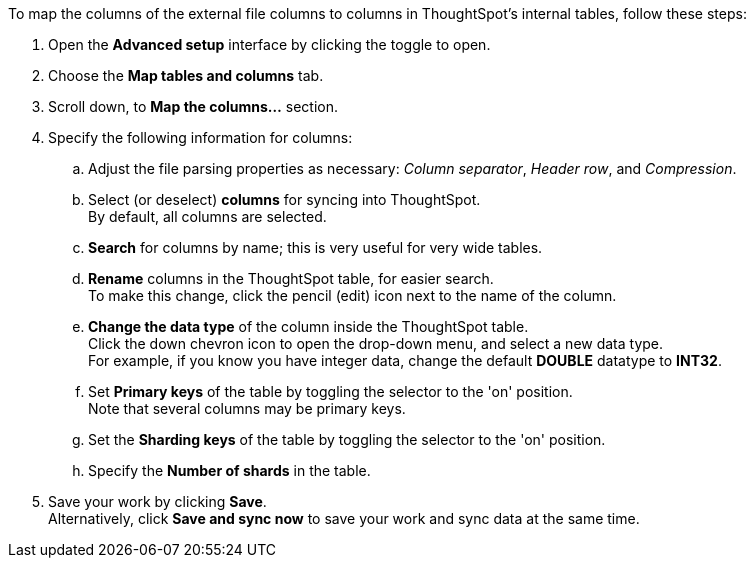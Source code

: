 To map the columns of the external file columns to columns in ThoughtSpot's internal tables, follow these steps:

. Open the *Advanced setup* interface by clicking the toggle to open.
. Choose the *Map tables and columns* tab.
. Scroll down, to *Map the columns...* section.
. Specify the following information for columns:
 .. Adjust the file parsing properties as necessary: _Column separator_,  _Header row_, and _Compression_.
 .. Select (or deselect) *columns* for syncing into ThoughtSpot. +
By default, all columns are selected.
 .. *Search* for columns by name;
this is very useful for very wide tables.
 .. *Rename* columns in the ThoughtSpot table, for easier search. +
 To make this change, click the pencil (edit) icon next to the name of the column.
 .. *Change the data type* of the column inside the ThoughtSpot table. +
 Click the down chevron icon to open the drop-down menu, and select a new data type. +
 For example, if you know you have integer data, change the default *DOUBLE* datatype to *INT32*.
 .. Set *Primary keys* of the table by toggling the selector to the 'on' position. +
 Note that several columns may be primary keys.
 .. Set the *Sharding keys* of the table by toggling the selector to the 'on' position.
 .. Specify the *Number of shards* in the table.
. Save your work by clicking *Save*. +
Alternatively, click *Save and sync now* to save your work and sync data at the same time.
